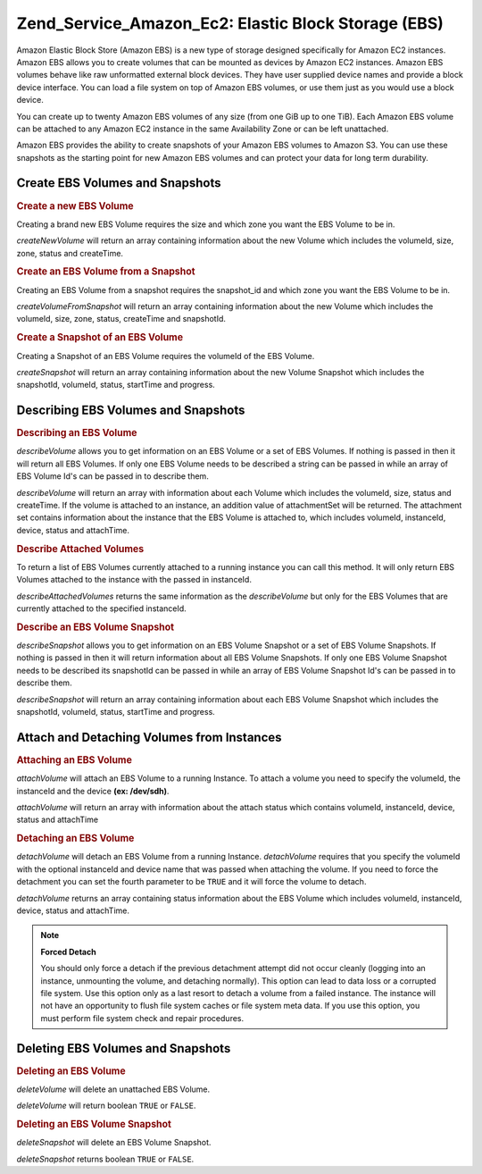 .. _zend.service.amazon.ec2.ebs:

Zend_Service_Amazon_Ec2: Elastic Block Storage (EBS)
====================================================

Amazon Elastic Block Store (Amazon EBS) is a new type of storage designed specifically for Amazon EC2 instances. Amazon EBS allows you to create volumes that can be mounted as devices by Amazon EC2 instances. Amazon EBS volumes behave like raw unformatted external block devices. They have user supplied device names and provide a block device interface. You can load a file system on top of Amazon EBS volumes, or use them just as you would use a block device.

You can create up to twenty Amazon EBS volumes of any size (from one GiB up to one TiB). Each Amazon EBS volume can be attached to any Amazon EC2 instance in the same Availability Zone or can be left unattached.

Amazon EBS provides the ability to create snapshots of your Amazon EBS volumes to Amazon S3. You can use these snapshots as the starting point for new Amazon EBS volumes and can protect your data for long term durability.

.. _zend.service.amazon.ec2.ebs.creating:

Create EBS Volumes and Snapshots
--------------------------------

.. _zend.service.amazon.ec2.ebs.creating.volume:

.. rubric:: Create a new EBS Volume

Creating a brand new EBS Volume requires the size and which zone you want the EBS Volume to be in.

*createNewVolume* will return an array containing information about the new Volume which includes the volumeId, size, zone, status and createTime.

.. code-block:: php
   :linenos:

   $ec2_ebs = new Zend_Service_Amazon_Ec2_Ebs('aws_key','aws_secret_key');
   $return = $ec2_ebs->createNewVolume(40, 'us-east-1a');

.. _zend.service.amazon.ec2.ebs.creating.volumesnapshot:

.. rubric:: Create an EBS Volume from a Snapshot

Creating an EBS Volume from a snapshot requires the snapshot_id and which zone you want the EBS Volume to be in.

*createVolumeFromSnapshot* will return an array containing information about the new Volume which includes the volumeId, size, zone, status, createTime and snapshotId.

.. code-block:: php
   :linenos:

   $ec2_ebs = new Zend_Service_Amazon_Ec2_Ebs('aws_key','aws_secret_key');
   $return = $ec2_ebs->createVolumeFromSnapshot('snap-78a54011', 'us-east-1a');

.. _zend.service.amazon.ec2.ebs.creating.snapshot:

.. rubric:: Create a Snapshot of an EBS Volume

Creating a Snapshot of an EBS Volume requires the volumeId of the EBS Volume.

*createSnapshot* will return an array containing information about the new Volume Snapshot which includes the snapshotId, volumeId, status, startTime and progress.

.. code-block:: php
   :linenos:

   $ec2_ebs = new Zend_Service_Amazon_Ec2_Ebs('aws_key','aws_secret_key');
   $return = $ec2_ebs->createSnapshot('volumeId');

.. _zend.service.amazon.ec2.ebs.describing:

Describing EBS Volumes and Snapshots
------------------------------------

.. _zend.service.amazon.ec2.ebs.describing.volume:

.. rubric:: Describing an EBS Volume

*describeVolume* allows you to get information on an EBS Volume or a set of EBS Volumes. If nothing is passed in then it will return all EBS Volumes. If only one EBS Volume needs to be described a string can be passed in while an array of EBS Volume Id's can be passed in to describe them.

*describeVolume* will return an array with information about each Volume which includes the volumeId, size, status and createTime. If the volume is attached to an instance, an addition value of attachmentSet will be returned. The attachment set contains information about the instance that the EBS Volume is attached to, which includes volumeId, instanceId, device, status and attachTime.

.. code-block:: php
   :linenos:

   $ec2_ebs = new Zend_Service_Amazon_Ec2_Ebs('aws_key','aws_secret_key');
   $return = $ec2_ebs->describeVolume('volumeId');

.. _zend.service.amazon.ec2.ebs.describing.attachedvolumes:

.. rubric:: Describe Attached Volumes

To return a list of EBS Volumes currently attached to a running instance you can call this method. It will only return EBS Volumes attached to the instance with the passed in instanceId.

*describeAttachedVolumes* returns the same information as the *describeVolume* but only for the EBS Volumes that are currently attached to the specified instanceId.

.. code-block:: php
   :linenos:

   $ec2_ebs = new Zend_Service_Amazon_Ec2_Ebs('aws_key','aws_secret_key');
   $return = $ec2_ebs->describeAttachedVolumes('instanceId');

.. _zend.service.amazon.ec2.ebs.describing.snapshot:

.. rubric:: Describe an EBS Volume Snapshot

*describeSnapshot* allows you to get information on an EBS Volume Snapshot or a set of EBS Volume Snapshots. If nothing is passed in then it will return information about all EBS Volume Snapshots. If only one EBS Volume Snapshot needs to be described its snapshotId can be passed in while an array of EBS Volume Snapshot Id's can be passed in to describe them.

*describeSnapshot* will return an array containing information about each EBS Volume Snapshot which includes the snapshotId, volumeId, status, startTime and progress.

.. code-block:: php
   :linenos:

   $ec2_ebs = new Zend_Service_Amazon_Ec2_Ebs('aws_key','aws_secret_key');
   $return = $ec2_ebs->describeSnapshot('volumeId');

.. _zend.service.amazon.ec2.ebs.attachdetach:

Attach and Detaching Volumes from Instances
-------------------------------------------

.. _zend.service.amazon.ec2.ebs.attachdetach.attach:

.. rubric:: Attaching an EBS Volume

*attachVolume* will attach an EBS Volume to a running Instance. To attach a volume you need to specify the volumeId, the instanceId and the device **(ex: /dev/sdh)**.

*attachVolume* will return an array with information about the attach status which contains volumeId, instanceId, device, status and attachTime

.. code-block:: php
   :linenos:

   $ec2_ebs = new Zend_Service_Amazon_Ec2_Ebs('aws_key','aws_secret_key');
   $return = $ec2_ebs->attachVolume('volumeId', 'instanceid', '/dev/sdh');

.. _zend.service.amazon.ec2.ebs.attachdetach.detach:

.. rubric:: Detaching an EBS Volume

*detachVolume* will detach an EBS Volume from a running Instance. *detachVolume* requires that you specify the volumeId with the optional instanceId and device name that was passed when attaching the volume. If you need to force the detachment you can set the fourth parameter to be ``TRUE`` and it will force the volume to detach.

*detachVolume* returns an array containing status information about the EBS Volume which includes volumeId, instanceId, device, status and attachTime.

.. code-block:: php
   :linenos:

   $ec2_ebs = new Zend_Service_Amazon_Ec2_Ebs('aws_key','aws_secret_key');
   $return = $ec2_ebs->detachVolume('volumeId');

.. note::

   **Forced Detach**

   You should only force a detach if the previous detachment attempt did not occur cleanly (logging into an instance, unmounting the volume, and detaching normally). This option can lead to data loss or a corrupted file system. Use this option only as a last resort to detach a volume from a failed instance. The instance will not have an opportunity to flush file system caches or file system meta data. If you use this option, you must perform file system check and repair procedures.

.. _zend.service.amazon.ec2.ebs.deleting:

Deleting EBS Volumes and Snapshots
----------------------------------

.. _zend.service.amazon.ec2.ebs.deleting.volume:

.. rubric:: Deleting an EBS Volume

*deleteVolume* will delete an unattached EBS Volume.

*deleteVolume* will return boolean ``TRUE`` or ``FALSE``.

.. code-block:: php
   :linenos:

   $ec2_ebs = new Zend_Service_Amazon_Ec2_Ebs('aws_key','aws_secret_key');
   $return = $ec2_ebs->deleteVolume('volumeId');

.. _zend.service.amazon.ec2.ebs.deleting.snapshot:

.. rubric:: Deleting an EBS Volume Snapshot

*deleteSnapshot* will delete an EBS Volume Snapshot.

*deleteSnapshot* returns boolean ``TRUE`` or ``FALSE``.

.. code-block:: php
   :linenos:

   $ec2_ebs = new Zend_Service_Amazon_Ec2_Ebs('aws_key','aws_secret_key');
   $return = $ec2_ebs->deleteSnapshot('snapshotId');


